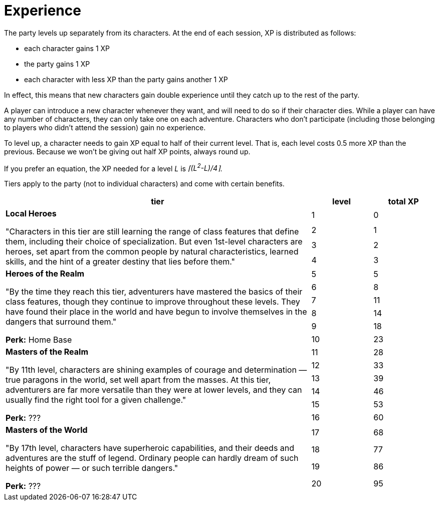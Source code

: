 = Experience

The party levels up separately from its characters. At the end of each session, XP is distributed as follows:

* each character gains 1 XP
* the party gains 1 XP
* each character with less XP than the party gains another 1 XP

In effect, this means that new characters gain double experience until they catch up to the rest of the party.

A player can introduce a new character whenever they want, and will need to do so if their character dies. While a player can have any number of characters, they can only take one on each adventure. Characters who don't participate (including those belonging to players who didn't attend the session) gain no experience.

To level up, a character needs to gain XP equal to half of their current level. That is, each level costs 0.5 more XP than the previous. Because we won't be giving out half XP points, always round up.

If you prefer an equation, the XP needed for a level _L_ is _⌈(L^2^-L)/4⌉_.

Tiers apply to the party (not to individual characters) and come with certain benefits.

[cols="5,1,1", options="header"]
|===
| tier |level | total XP
.4+<| *Local Heroes*

"Characters in this tier are still learning the range of class features that define them, including their choice of specialization. But even 1st-level characters are heroes, set apart from the common people by natural characteristics, learned skills, and the hint of a greater destiny that lies before them."

|1|0
|2|1
|3|2
|4|3
.6+<| *Heroes of the Realm*

"By the time they reach this tier, adventurers have mastered the basics of their class features, though they continue to improve throughout these levels. They have found their place in the world and have begun to involve themselves in the dangers that surround them."

*Perk:* Home Base

|5|5
|6|8
|7|11
|8|14
|9|18
|10|23
.6+<| *Masters of the Realm*

"By 11th level, characters are shining examples of courage and determination — true paragons in the world, set well apart from the masses. At this tier, adventurers are far more versatile than they were at lower levels, and they can usually find the right tool for a given challenge."

*Perk:* ???

|11|28
|12|33
|13|39
|14|46
|15|53
|16|60
.4+<| *Masters of the World*

"By 17th level, characters have superheroic capabilities, and their deeds and adventures are the stuff of legend. Ordinary people can hardly dream of such heights of power — or such terrible dangers."

*Perk:* ???

|17|68
|18|77
|19|86
|20|95
|===